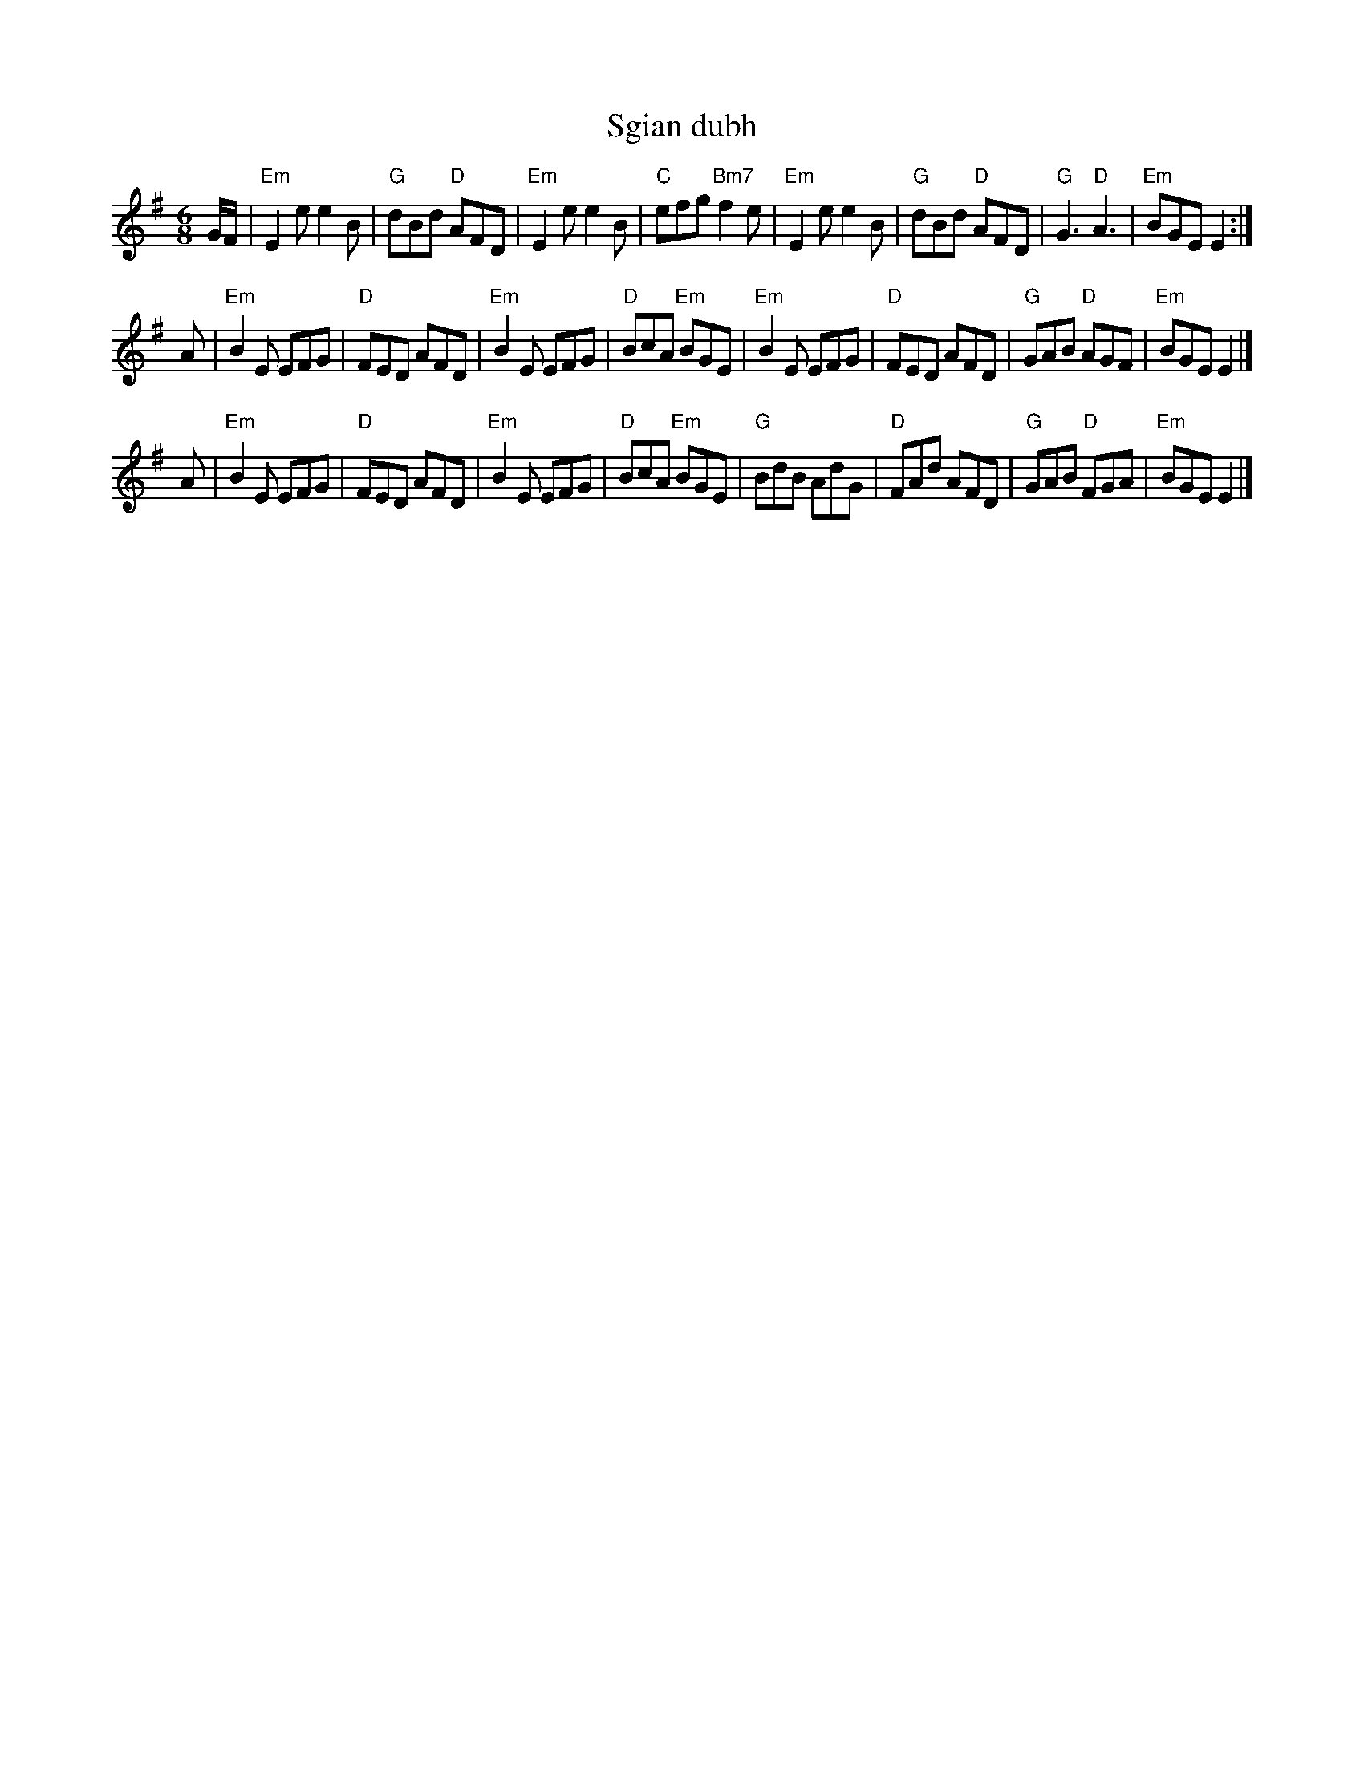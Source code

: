 X: 1
T: Sgian dubh
% Nottingham Music Database
S: Ms L Dolman, via EF
M: 6/8
K: Em
G/2F/2 \
| "Em"E2e e2B | "G"dBd "D"AFD | "Em"E2e e2B | "C"efg "Bm7"f2e \
| "Em"E2e e2B | "G"dBd "D"AFD | "G"G3 "D"A3 | "Em"BGE E2 :|
A \
| "Em"B2E EFG | "D"FED AFD | "Em"B2E EFG | "D"BcA "Em"BGE \
| "Em"B2E EFG | "D"FED AFD | "G"GAB "D"AGF | "Em"BGE E2 |]
A \
| "Em"B2E EFG | "D"FED AFD | "Em"B2E EFG | "D"BcA "Em"BGE \
| "G"BdB AdG | "D"FAd AFD | "G"GAB "D"FGA | "Em"BGE E2 |]
